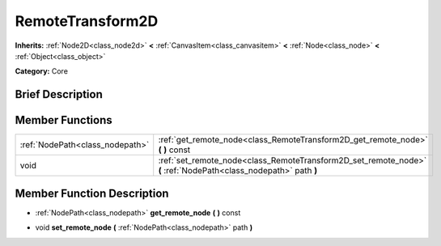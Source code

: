 .. Generated automatically by doc/tools/makerst.py in Godot's source tree.
.. DO NOT EDIT THIS FILE, but the doc/base/classes.xml source instead.

.. _class_RemoteTransform2D:

RemoteTransform2D
=================

**Inherits:** :ref:`Node2D<class_node2d>` **<** :ref:`CanvasItem<class_canvasitem>` **<** :ref:`Node<class_node>` **<** :ref:`Object<class_object>`

**Category:** Core

Brief Description
-----------------



Member Functions
----------------

+----------------------------------+--------------------------------------------------------------------------------------------------------------------+
| :ref:`NodePath<class_nodepath>`  | :ref:`get_remote_node<class_RemoteTransform2D_get_remote_node>`  **(** **)** const                                 |
+----------------------------------+--------------------------------------------------------------------------------------------------------------------+
| void                             | :ref:`set_remote_node<class_RemoteTransform2D_set_remote_node>`  **(** :ref:`NodePath<class_nodepath>` path  **)** |
+----------------------------------+--------------------------------------------------------------------------------------------------------------------+

Member Function Description
---------------------------

.. _class_RemoteTransform2D_get_remote_node:

- :ref:`NodePath<class_nodepath>`  **get_remote_node**  **(** **)** const

.. _class_RemoteTransform2D_set_remote_node:

- void  **set_remote_node**  **(** :ref:`NodePath<class_nodepath>` path  **)**


